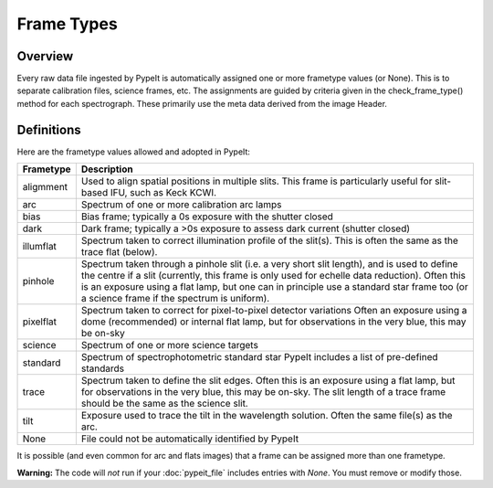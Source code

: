 .. highlight:: rest

.. _frame_types:

***********
Frame Types
***********

.. index:: Frame_Type

Overview
========

Every raw data file ingested by PypeIt is automatically
assigned one or more frametype values (or None).  This is to separate
calibration files, science frames, etc.  The assignments
are guided by criteria given in the check_frame_type() method
for each spectrograph.  These primarily use the meta data
derived from the image Header.


Definitions
===========

Here are the frametype values allowed and adopted in PypeIt:

========= =============================================================
Frametype Description
========= =============================================================
aligmment Used to align spatial positions in multiple slits. This frame
          is particularly useful for slit-based IFU, such as Keck KCWI.
arc       Spectrum of one or more calibration arc lamps
bias      Bias frame;  typically a 0s exposure with the shutter closed
dark      Dark frame;  typically a >0s exposure to assess dark current (shutter closed)
illumflat Spectrum taken to correct illumination profile of the slit(s).
          This is often the same as the trace flat (below).
pinhole   Spectrum taken through a pinhole slit (i.e. a very short slit
          length), and is used to define the centre if a slit (currently,
          this frame is only used for echelle data reduction). Often this
          is an exposure using a flat lamp, but one can in principle use
          a standard star frame too (or a science frame if the spectrum
          is uniform).
pixelflat Spectrum taken to correct for pixel-to-pixel detector variations
          Often an exposure using a dome (recommended) or internal flat lamp, but
          for observations in the very blue, this may be on-sky
science   Spectrum of one or more science targets
standard  Spectrum of spectrophotometric standard star
          PypeIt includes a list of pre-defined standards
trace     Spectrum taken to define the slit edges. Often this is an
          exposure using a flat lamp, but for observations in the very
          blue, this may be on-sky. The slit length of a trace frame
          should be the same as the science slit.
tilt      Exposure used to trace the tilt in the wavelength solution.
          Often the same file(s) as the arc.
None      File could not be automatically identified by PypeIt
========= =============================================================

It is possible (and even common for arc and flats images) that a frame can be
assigned more than one frametype.

**Warning:** The code will *not* run if your :doc:`pypeit_file` includes
entries with *None*.  You must remove or modify those.

